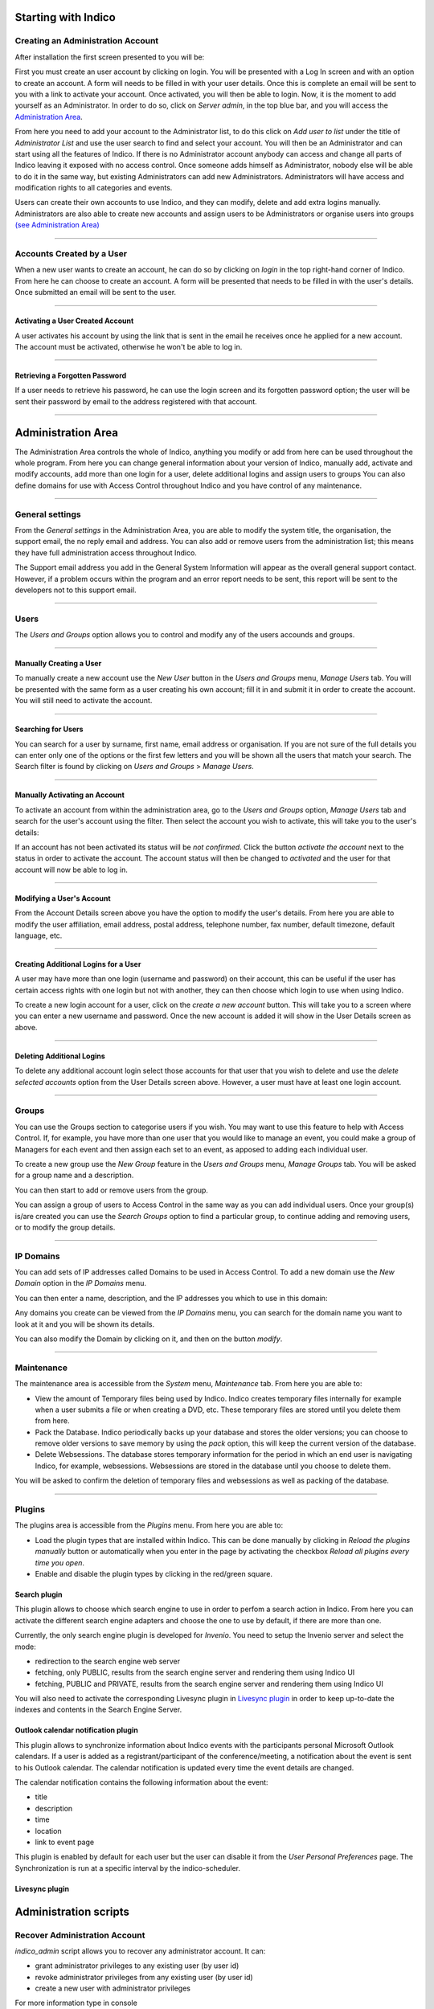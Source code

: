Starting with Indico
====================

Creating an Administration Account
----------------------------------

After installation the first screen presented to you will be:

|image1|

First you must create an user account by clicking on login.
You will be presented with a Log In screen and with an option to
create an account. A form will needs to be filled in with your
user details. Once this is complete an email will be sent to you
with a link to activate your account. Once activated, you will
then be able to login.
Now, it is the moment to add yourself as an Administrator.
In order to do so, click on *Server admin*, in the top blue bar, and you
will access the `Administration Area <#administration-area>`_.

|image2|

From here you need to add your account to the Administrator list,
to do this click on *Add user to list* under the title of *Administrator List*
and use the user search to find and select your account. You will
then be an Administrator and can start using all the features of
Indico. If there is no Administrator account anybody can access and
change all parts of Indico leaving it exposed with no access
control. Once someone adds himself as Administrator, nobody else will be able
to do it in the same way, but existing Administrators can add new Administrators.
Administrators will have access and modification rights to all categories and events.

Users can create their own accounts to use Indico, and they
can modify, delete and add extra logins manually. Administrators are also able
to create new accounts and assign users to be Administrators or
organise users into groups `(see Administration Area) <#administration-area>`_

--------------

Accounts Created by a User
--------------------------

When a new user wants to create an account, he can do so by
clicking on *login* in the top right-hand corner of Indico. From
here he can choose to create an account. A form will be presented
that needs to be filled in with the user's details. Once submitted
an email will be sent to the user.

--------------

Activating a User Created Account
~~~~~~~~~~~~~~~~~~~~~~~~~~~~~~~~~

A user activates his account by using the link that is sent in the
email he receives once he applied for a new account. The account must
be activated, otherwise he won't be able to log in.

--------------

Retrieving a Forgotten Password
~~~~~~~~~~~~~~~~~~~~~~~~~~~~~~~

If a user needs to retrieve his password, he can use the
login screen and its forgotten password option; the user will be
sent their password by email to the address registered with that
account.

--------------

Administration Area
==============================

The Administration Area controls the whole of Indico, anything
you modify or add from here can be used throughout the whole
program. From here you can change general information about your
version of Indico, manually add, activate and modify accounts, add
more than one login for a user, delete additional logins and
assign users to groups You can also define domains for use with
Access Control throughout Indico and you have control of any
maintenance.

--------------

General settings
----------------

From the *General settings* in the Administration Area, you are able to
modify the system title, the organisation, the support email, the no
reply email and address. You can also add or remove users from the
administration list; this means they have full administration access
throughout Indico.

|image3|

The Support email address you add in the General System
Information will appear as the overall general support contact.
However, if a problem occurs within the program and an error
report needs to be sent, this report will be sent to the developers not to
this support email.

--------------

Users
-----

The *Users and Groups* option allows you to control and modify any of
the users accounds and groups.

--------------

Manually Creating a User
~~~~~~~~~~~~~~~~~~~~~~~~

To manually create a new account use the *New User* button in the
*Users and Groups* menu, *Manage Users* tab. You will be presented
with the same form as a user creating his own account;
fill it in and submit it in order to create the account. You will still
need to activate the account.

--------------

Searching for Users
~~~~~~~~~~~~~~~~~~~

You can search for a user by surname, first name, email
address or organisation. If you are not sure of the full details you
can enter only one of the options or the first few letters and you will
be shown all the users that match your search. The Search filter is
found by clicking on *Users and Groups* > *Manage Users*.

--------------

Manually Activating an Account
~~~~~~~~~~~~~~~~~~~~~~~~~~~~~~

To activate an account from within the administration area, go to
the *Users and Groups* option, *Manage Users* tab and search for the user's
account using the filter. Then select the account you wish to
activate, this will take you to the user's details:

|image5|

If an account has not been activated its status will be *not
confirmed*. Click the button *activate the account* next to the status
in order to activate the account. The account status will then be
changed to *activated* and the user for that account will now be able
to log in.

--------------

Modifying a User's Account
~~~~~~~~~~~~~~~~~~~~~~~~~~

From the Account Details screen above you have the option to modify
the user's details. From here you are able to modify the user
affiliation, email address, postal address, telephone number,
fax number, default timezone, default language, etc.

--------------

Creating Additional Logins for a User
~~~~~~~~~~~~~~~~~~~~~~~~~~~~~~~~~~~~~

A user may have more than one login (username and password) on
their account, this can be useful if the user has certain access
rights with one login but not with another, they can then choose
which login to use when using Indico.

|image6|

To create a new login account for a user, click on the *create a new
account* button. This will take you to a screen where you can enter
a new username and password. Once the new account is added it will
show in the User Details screen as above.

--------------

Deleting Additional Logins
~~~~~~~~~~~~~~~~~~~~~~~~~~

To delete any additional account login select those accounts for
that user that you wish to delete and use the *delete selected
accounts* option from the User Details screen above. However, a user
must have at least one login account.

--------------

Groups
------

You can use the Groups section to categorise users if you wish.
You may want to use this feature to help with Access Control.
If, for example, you have more than one user that you would like to
manage an event, you could make a group of Managers for each event
and then assign each set to an event, as apposed to adding each
individual user.

To create a new group use the *New Group* feature in the *Users
and Groups* menu, *Manage Groups* tab. You will be asked for a
group name and a description.

|image7|

You can then start to add or remove users from the group.

|image8|

You can assign a group of users to Access Control in the same way
as you can add individual users. Once your group(s) is/are created
you can use the *Search Groups* option to find a particular group, to
continue adding and removing users, or to modify the group details.

--------------

IP Domains
----------

You can add sets of IP addresses called Domains to be used in
Access Control. To add a new domain use the *New Domain* option in
the *IP Domains* menu.

You can then enter a name, description, and the IP addresses you
which to use in this domain:

|image9|

Any domains you create can be viewed from the  *IP Domains*
menu, you can search for the domain name you want to look at it
and you will be shown its details.

|image10|

You can also modify the Domain by clicking on it, and then on the
button *modify*.

--------------

Maintenance
-----------

The maintenance area is accessible from the *System* menu, *Maintenance* tab.
From here you are able to:

-
   View the amount of Temporary files being used by Indico. Indico
   creates temporary files internally for example when a user submits
   a file or when creating a DVD, etc. These temporary files are
   stored until you delete them from here.

-
   Pack the Database. Indico periodically backs up your database and
   stores the older versions; you can choose to remove older versions
   to save memory by using the *pack* option, this will keep the
   current version of the database.

-
   Delete Websessions. The database stores temporary information for
   the period in which an end user is navigating Indico, for example,
   websessions. Websessions are stored in the database until you choose
   to delete them.


|image11|

You will be asked to confirm the deletion of temporary files and
websessions as well as packing of the database.

--------------

Plugins
-----------

The plugins area is accessible from the *Plugins* menu.
From here you are able to:

-
   Load the plugin types that are installed within Indico. This can be done
   manually by clicking in *Reload the plugins manually* button or
   automatically when you enter in the page by activating the checkbox
   *Reload all plugins every time you open*.

-
   Enable and disable the plugin types by clicking in the red/green square.

|image12|


Search plugin
~~~~~~~~~~~~~~~~~~~~~~~~~~

This plugin allows to choose which search engine to use in order to perfom a search action in Indico.
From here you can activate the different search engine adapters and choose the one to use
by default, if there are more than one.

Currently, the only search engine plugin is developed for *Invenio*. You need
to setup the Invenio server and select the mode:

* redirection to the search engine web server
* fetching, only PUBLIC, results from the search engine server and rendering them using Indico UI
* fetching, PUBLIC and PRIVATE, results from the search engine server and rendering them using Indico UI

You will also need to activate the corresponding Livesync plugin in `Livesync plugin <#livesync-plugin>`_ in order to
keep up-to-date the indexes and contents in the Search Engine Server.

|image13|


Outlook calendar notification plugin
~~~~~~~~~~~~~~~~~~~~~~~~~~~~~~~~~~~~~~

This plugin allows to synchronize information about Indico events with the participants personal Microsoft Outlook calendars.
If a user is added as a registrant/participant of the conference/meeting, a notification about the event is sent to his Outlook calendar.
The calendar notification is updated every time the event details are changed.

The calendar notification contains the following information about the event:

* title
* description
* time
* location
* link to event page

This plugin is enabled by default for each user but the user can disable it from the *User Personal Preferences* page.
The Synchronization is run at a specific interval by the indico-scheduler.

|image14|


Livesync plugin
~~~~~~~~~~~~~~~~~~~~~~~~


Administration scripts
========================


Recover Administration Account
--------------------------------

*indico_admin* script allows you to recover any administrator account.
It can:

* grant administrator privileges to any existing user (by user id)
* revoke administrator privileges from any existing user (by user id)
* create a new user with administrator privileges

For more information type in console ::

    indico_admin --help


.. |image0| image:: AdminGuidePics/logo.png
.. |image1| image:: AdminGuidePics/start1.png
.. |image2| image:: AdminGuidePics/start2.png
.. |image3| image:: AdminGuidePics/admin1.png
.. |image4| image:: AdminGuidePics/admin2.png
.. |image5| image:: AdminGuidePics/admin3.png
.. |image6| image:: AdminGuidePics/admin4.png
.. |image7| image:: AdminGuidePics/admin5.png
.. |image8| image:: AdminGuidePics/admin6.png
.. |image9| image:: AdminGuidePics/admin7.png
.. |image10| image:: AdminGuidePics/admin8.png
.. |image11| image:: AdminGuidePics/admin9.png
.. |image12| image:: AdminGuidePics/admin10.png
.. |image13| image:: AdminGuidePics/admin11.png
.. |image14| image:: AdminGuidePics/admin12.png
